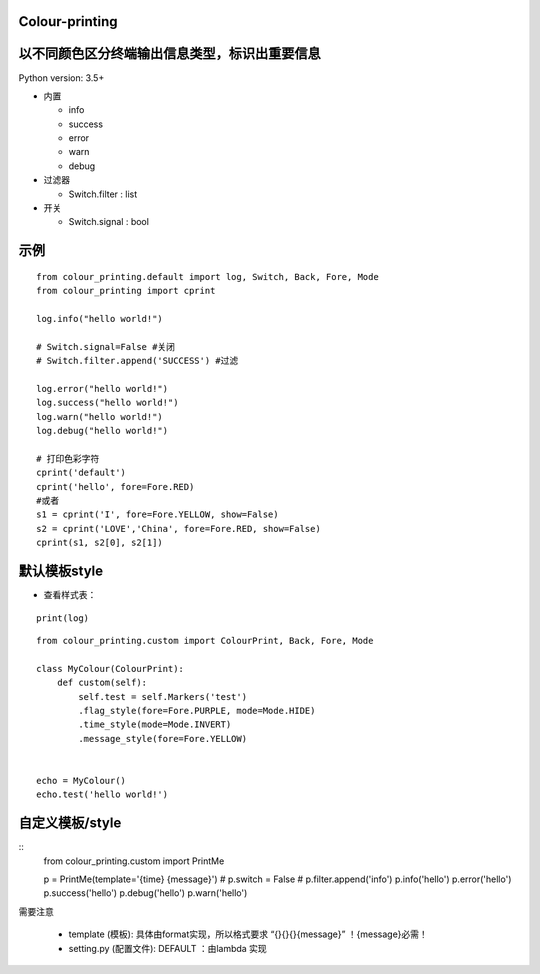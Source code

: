 Colour-printing
==================

以不同颜色区分终端输出信息类型，标识出重要信息
==============================================

Python version: 3.5+

- 内置

  + info
  + success
  + error
  + warn
  + debug

- 过滤器

  + Switch.filter : list
- 开关

  + Switch.signal : bool


示例
=====

::

    from colour_printing.default import log, Switch, Back, Fore, Mode
    from colour_printing import cprint

    log.info("hello world!")

    # Switch.signal=False #关闭
    # Switch.filter.append('SUCCESS') #过滤

    log.error("hello world!")
    log.success("hello world!")
    log.warn("hello world!")
    log.debug("hello world!")

    # 打印色彩字符
    cprint('default')
    cprint('hello', fore=Fore.RED)
    #或者
    s1 = cprint('I', fore=Fore.YELLOW, show=False)
    s2 = cprint('LOVE','China', fore=Fore.RED, show=False)
    cprint(s1, s2[0], s2[1])



默认模板style
=============

- 查看样式表：

::

 print(log)

::

    from colour_printing.custom import ColourPrint, Back, Fore, Mode

    class MyColour(ColourPrint):
        def custom(self):
            self.test = self.Markers('test')
            .flag_style(fore=Fore.PURPLE, mode=Mode.HIDE)
            .time_style(mode=Mode.INVERT)
            .message_style(fore=Fore.YELLOW)


    echo = MyColour()
    echo.test('hello world!')


自定义模板/style
===================

::
    from colour_printing.custom import PrintMe

    p = PrintMe(template='{time} {message}')
    # p.switch = False
    # p.filter.append('info')
    p.info('hello')
    p.error('hello')
    p.success('hello')
    p.debug('hello')
    p.warn('hello')


需要注意

  + template (模板):  具体由format实现，所以格式要求 “{}{}{}{message}”  ！{message}必需！

  + setting.py (配置文件):  DEFAULT ：由lambda 实现



